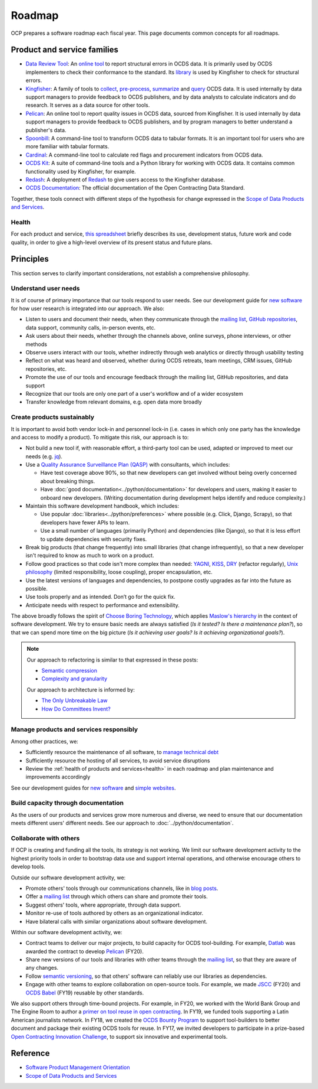 Roadmap
=======

OCP prepares a software roadmap each fiscal year. This page documents common concepts for all roadmaps.

Product and service families
----------------------------

-  `Data Review Tool <https://ocds-data-review-tool.readthedocs.io/en/latest/>`__: An `online tool <https://standard.open-contracting.org/review/>`__ to report structural errors in OCDS data. It is primarily used by OCDS implementers to check their conformance to the standard. Its `library <https://github.com/open-contracting/lib-cove-ocds>`__ is used by Kingfisher to check for structural errors.
-  `Kingfisher <https://ocdsdeploy.readthedocs.io/en/latest/use/kingfisher.html>`__: A family of tools to `collect <https://kingfisher-collect.readthedocs.io/en/latest/>`__, `pre-process <https://kingfisher-process.readthedocs.io/en/latest/>`__, `summarize <https://kingfisher-summarize.readthedocs.io/en/latest/>`__ and `query <https://kingfisher-colab.readthedocs.io/en/latest/>`__ OCDS data. It is used internally by data support managers to provide feedback to OCDS publishers, and by data analysts to calculate indicators and do research. It serves as a data source for other tools.
-  `Pelican <https://www.open-contracting.org/2020/01/28/meet-pelican-our-new-tool-for-assessing-the-quality-of-open-contracting-data/>`__: An online tool to report quality issues in OCDS data, sourced from Kingfisher. It is used internally by data support managers to provide feedback to OCDS publishers, and by program managers to better understand a publisher's data.
-  `Spoonbill <https://github.com/open-contracting/spoonbill>`__: A command-line tool to transform OCDS data to tabular formats. It is an important tool for users who are more familiar with tabular formats.
-  `Cardinal <https://github.com/open-contracting/cardinal>`__: A command-line tool to calculate red flags and procurement indicators from OCDS data.
-  `OCDS Kit <https://ocdskit.readthedocs.io/en/latest/>`__: A suite of command-line tools and a Python library for working with OCDS data. It contains common functionality used by Kingfisher, for example.
-  `Redash <https://redash.open-contracting.org>`__: A deployment of `Redash <https://redash.io>`__ to give users access to the Kingfisher database.
-  `OCDS Documentation <https://standard.open-contracting.org/latest/en/>`__: The official documentation of the Open Contracting Data Standard.

Together, these tools connect with different steps of the hypothesis for change expressed in the `Scope of Data Products and Services <https://docs.google.com/document/d/1bJKyyhccImRkV-zi2DTEe5U9HDc_ncr5YJfMMUQiLfs/edit>`__.

.. _health:

Health
~~~~~~

For each product and service, `this spreadsheet <https://docs.google.com/spreadsheets/d/1MMqid2qDto_9-MLD_qDppsqkQy_6OP-Uo-9dCgoxjSg/edit#gid=0>`__ briefly describes its use, development status, future work and code quality, in order to give a high-level overview of its present status and future plans.

.. _principles:

Principles
----------

This section serves to clarify important considerations, not establish a comprehensive philosophy.

Understand user needs
~~~~~~~~~~~~~~~~~~~~~

It is of course of primary importance that our tools respond to user needs. See our development guide for `new software <https://docs.google.com/document/d/1uJ1WecaE860tIskFBgWTn2B1czNWtszLNzZRPqg2hh4/edit>`__ for how user research is integrated into our approach. We also:

-  Listen to users and document their needs, when they communicate through the `mailing list <https://groups.google.com/a/open-contracting.org/g/standard-discuss>`__, `GitHub repositories <https://github.com/open-contracting>`__, data support, community calls, in-person events, etc.
-  Ask users about their needs, whether through the channels above, online surveys, phone interviews, or other methods
-  Observe users interact with our tools, whether indirectly through web analytics or directly through usability testing
-  Reflect on what was heard and observed, whether during OCDS retreats, team meetings, CRM issues, GitHub repositories, etc.
-  Promote the use of our tools and encourage feedback through the mailing list, GitHub repositories, and data support
-  Recognize that our tools are only one part of a user's workflow and of a wider ecosystem
-  Transfer knowledge from relevant domains, e.g. open data more broadly

.. _create-products-sustainably:

Create products sustainably
~~~~~~~~~~~~~~~~~~~~~~~~~~~

It is important to avoid both vendor lock-in and personnel lock-in (i.e. cases in which only one party has the knowledge and access to modify a product). To mitigate this risk, our approach is to:

-  Not build a new tool if, with reasonable effort, a third-party tool can be used, adapted or improved to meet our needs (e.g. `jq <https://stedolan.github.io/jq/>`__).
-  Use a `Quality Assurance Surveillance Plan (QASP) <https://docs.google.com/document/d/1s-PJSdX43_DMAcXYalG9Upm31XvWCp31j_QGCzFJ7qY/edit>`__ with consultants, which includes:

   -  Have test coverage above 90%, so that new developers can get involved without being overly concerned about breaking things.
   -  Have :doc:`good documentation<../python/documentation>` for developers and users, making it easier to onboard new developers. (Writing documentation during development helps identify and reduce complexity.)

-  Maintain this software development handbook, which includes:

   -  Use popular :doc:`libraries<../python/preferences>` where possible (e.g. Click, Django, Scrapy), so that developers have fewer APIs to learn.
   -  Use a small number of languages (primarily Python) and dependencies (like Django), so that it is less effort to update dependencies with security fixes.

-  Break big products (that change frequently) into small libraries (that change infrequently), so that a new developer isn't required to know as much to work on a product.
-  Follow good practices so that code isn't more complex than needed: `YAGNI <https://en.wikipedia.org/wiki/You_aren%27t_gonna_need_it>`__, `KISS <https://en.wikipedia.org/wiki/KISS_principle>`__, `DRY <https://en.wikipedia.org/wiki/Don%27t_repeat_yourself>`__ (refactor regularly), `Unix philosophy <https://en.wikipedia.org/wiki/Unix_philosophy>`__ (limited responsibility, loose coupling), proper encapsulation, etc.
-  Use the latest versions of languages and dependencies, to postpone costly upgrades as far into the future as possible.
-  Use tools properly and as intended. Don’t go for the quick fix.
-  Anticipate needs with respect to performance and extensibility.

The above broadly follows the spirit of `Choose Boring Technology <http://boringtechnology.club>`__, which applies `Maslow's hierarchy <https://en.wikipedia.org/wiki/Maslow's_hierarchy_of_needs>`__ in the context of software development. We try to ensure basic needs are always satisfied (*Is it tested? Is there a maintenance plan?*), so that we can spend more time on the big picture (*Is it achieving user goals? Is it achieving organizational goals?*).

.. note::

   Our approach to refactoring is similar to that expressed in these posts:

   -  `Semantic compression <https://caseymuratori.com/blog_0015>`__
   -  `Complexity and granularity <https://caseymuratori.com/blog_0016>`__

   Our approach to architecture is informed by:

   -  `The Only Unbreakable Law <https://www.youtube.com/watch?v=5IUj1EZwpJY>`__
   -  `How Do Committees Invent? <http://www.melconway.com/Home/Committees_Paper.html>`__

Manage products and services responsibly
~~~~~~~~~~~~~~~~~~~~~~~~~~~~~~~~~~~~~~~~

Among other practices, we:

-  Sufficiently resource the maintenance of all software, to `manage technical debt <https://tashian.com/articles/managing-technical-debt/>`__
-  Sufficiently resource the hosting of all services, to avoid service disruptions
-  Review the :ref:`health of products and services<health>` in each roadmap and plan maintenance and improvements accordingly

See our development guides for `new software <https://docs.google.com/document/d/1uJ1WecaE860tIskFBgWTn2B1czNWtszLNzZRPqg2hh4/edit>`__ and `simple websites <https://docs.google.com/document/d/1mgOzn3YrrpOZagmXrEy-zOXRMBAFHOZpAXS2ERuVAkg/edit>`__.

Build capacity through documentation
~~~~~~~~~~~~~~~~~~~~~~~~~~~~~~~~~~~~

As the users of our products and services grow more numerous and diverse, we need to ensure that our documentation meets different users' different needs. See our approach to :doc:`../python/documentation`.

Collaborate with others
~~~~~~~~~~~~~~~~~~~~~~~

If OCP is creating and funding all the tools, its strategy is not working. We limit our software development activity to the highest priority tools in order to bootstrap data use and support internal operations, and otherwise encourage others to develop tools.

Outside our software development activity, we:

-  Promote others' tools through our communications channels, like in `blog posts <https://www.open-contracting.org/2018/05/09/check-ocds-data-validates/>`__.
-  Offer a `mailing list <https://groups.google.com/a/open-contracting.org/g/standard-discuss>`__ through which others can share and promote their tools.
-  Suggest others' tools, where appropriate, through data support.
-  Monitor re-use of tools authored by others as an organizational indicator.
-  Have bilateral calls with similar organizations about software development.

Within our software development activity, we:

-  Contract teams to deliver our major projects, to build capacity for OCDS tool-building. For example, `Datlab <https://datlab.eu>`__ was awarded the contract to develop `Pelican <https://www.open-contracting.org/2020/01/28/meet-pelican-our-new-tool-for-assessing-the-quality-of-open-contracting-data/>`__ (FY20).
-  Share new versions of our tools and libraries with other teams through the `mailing list <https://groups.google.com/a/open-contracting.org/g/standard-discuss>`__, so that they are aware of any changes.
-  Follow `semantic versioning <https://semver.org>`__, so that others' software can reliably use our libraries as dependencies.
-  Engage with other teams to explore collaboration on open-source tools. For example, we made `JSCC <https://jscc.readthedocs.io/en/latest/>`__ (FY20) and `OCDS Babel <https://ocds-babel.readthedocs.io/en/latest/>`__ (FY19) reusable by other standards.

We also support others through time-bound projects. For example, in FY20, we worked with the World Bank Group and The Engine Room to author a `primer on tool reuse in open contracting <https://www.open-contracting.org/resources/tool-re-use-in-open-contracting-a-primer/>`__. In FY19, we funded tools supporting a Latin American journalists network. In FY18, we created the `OCDS Bounty Program <https://www.open-contracting.org/2018/08/07/hunting-open-contracting-impact-bounty-better-tools/>`__ to support tool-builders to better document and package their existing OCDS tools for reuse. In FY17, we invited developers to participate in a prize-based `Open Contracting Innovation Challenge <https://challenge.open-contracting.org>`__, to support six innovative and experimental tools.

Reference
---------

-  `Software Product Management Orientation <https://docs.google.com/document/d/1d-LRAjbiMlScijjIu1jQT0YuXhMiVnHKfJbnjuycLKc/edit>`__
-  `Scope of Data Products and Services <https://docs.google.com/document/d/1bJKyyhccImRkV-zi2DTEe5U9HDc_ncr5YJfMMUQiLfs/edit>`__

